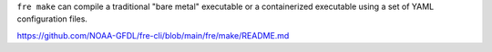 ``fre make`` can compile a traditional "bare metal" executable or a containerized executable using a set of YAML configuration files.

https://github.com/NOAA-GFDL/fre-cli/blob/main/fre/make/README.md
